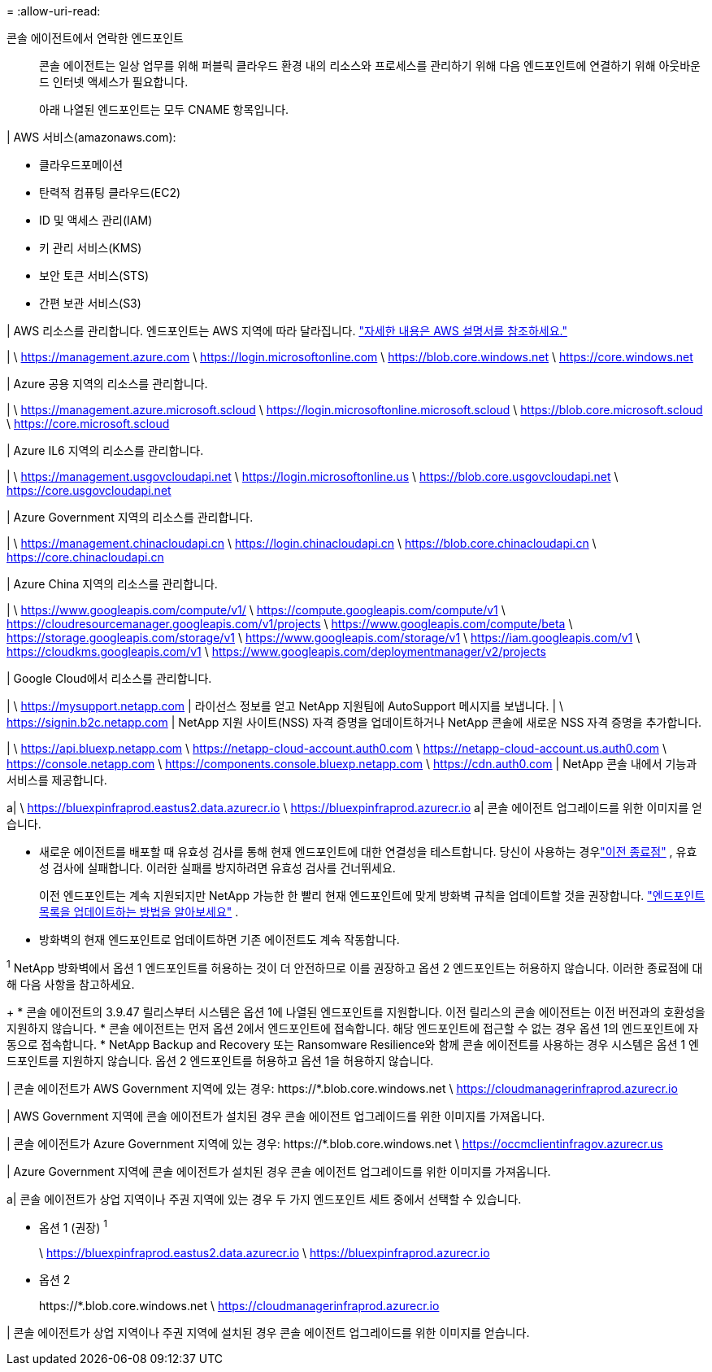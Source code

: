 = 
:allow-uri-read: 


콘솔 에이전트에서 연락한 엔드포인트:: 콘솔 에이전트는 일상 업무를 위해 퍼블릭 클라우드 환경 내의 리소스와 프로세스를 관리하기 위해 다음 엔드포인트에 연결하기 위해 아웃바운드 인터넷 액세스가 필요합니다.
+
--
아래 나열된 엔드포인트는 모두 CNAME 항목입니다.

--


| AWS 서비스(amazonaws.com):

* 클라우드포메이션
* 탄력적 컴퓨팅 클라우드(EC2)
* ID 및 액세스 관리(IAM)
* 키 관리 서비스(KMS)
* 보안 토큰 서비스(STS)
* 간편 보관 서비스(S3)


| AWS 리소스를 관리합니다.  엔드포인트는 AWS 지역에 따라 달라집니다. https://docs.aws.amazon.com/general/latest/gr/rande.html["자세한 내용은 AWS 설명서를 참조하세요."^]

| \ https://management.azure.com \ https://login.microsoftonline.com \ https://blob.core.windows.net \ https://core.windows.net

| Azure 공용 지역의 리소스를 관리합니다.

| \ https://management.azure.microsoft.scloud \ https://login.microsoftonline.microsoft.scloud \ https://blob.core.microsoft.scloud \ https://core.microsoft.scloud

| Azure IL6 지역의 리소스를 관리합니다.

| \ https://management.usgovcloudapi.net \ https://login.microsoftonline.us \ https://blob.core.usgovcloudapi.net \ https://core.usgovcloudapi.net

| Azure Government 지역의 리소스를 관리합니다.

| \ https://management.chinacloudapi.cn \ https://login.chinacloudapi.cn \ https://blob.core.chinacloudapi.cn \ https://core.chinacloudapi.cn

| Azure China 지역의 리소스를 관리합니다.

| \ https://www.googleapis.com/compute/v1/ \ https://compute.googleapis.com/compute/v1 \ https://cloudresourcemanager.googleapis.com/v1/projects \ https://www.googleapis.com/compute/beta \ https://storage.googleapis.com/storage/v1 \ https://www.googleapis.com/storage/v1 \ https://iam.googleapis.com/v1 \ https://cloudkms.googleapis.com/v1 \ https://www.googleapis.com/deploymentmanager/v2/projects

| Google Cloud에서 리소스를 관리합니다.

| \ https://mysupport.netapp.com | 라이선스 정보를 얻고 NetApp 지원팀에 AutoSupport 메시지를 보냅니다.  | \ https://signin.b2c.netapp.com | NetApp 지원 사이트(NSS) 자격 증명을 업데이트하거나 NetApp 콘솔에 새로운 NSS 자격 증명을 추가합니다.

| \ https://api.bluexp.netapp.com \ https://netapp-cloud-account.auth0.com \ https://netapp-cloud-account.us.auth0.com \ https://console.netapp.com \ https://components.console.bluexp.netapp.com \ https://cdn.auth0.com | NetApp 콘솔 내에서 기능과 서비스를 제공합니다.

a| \ https://bluexpinfraprod.eastus2.data.azurecr.io \ https://bluexpinfraprod.azurecr.io a| 콘솔 에이전트 업그레이드를 위한 이미지를 얻습니다.

* 새로운 에이전트를 배포할 때 유효성 검사를 통해 현재 엔드포인트에 대한 연결성을 테스트합니다.  당신이 사용하는 경우link:link:reference-networking-saas-console-previous.html["이전 종료점"] , 유효성 검사에 실패합니다.  이러한 실패를 방지하려면 유효성 검사를 건너뛰세요.
+
이전 엔드포인트는 계속 지원되지만 NetApp 가능한 한 빨리 현재 엔드포인트에 맞게 방화벽 규칙을 업데이트할 것을 권장합니다. link:reference-networking-saas-console-previous.html#update-endpoint-list["엔드포인트 목록을 업데이트하는 방법을 알아보세요"] .

* 방화벽의 현재 엔드포인트로 업데이트하면 기존 에이전트도 계속 작동합니다.


^1^ NetApp 방화벽에서 옵션 1 엔드포인트를 허용하는 것이 더 안전하므로 이를 권장하고 옵션 2 엔드포인트는 허용하지 않습니다.  이러한 종료점에 대해 다음 사항을 참고하세요.

+ * 콘솔 에이전트의 3.9.47 릴리스부터 시스템은 옵션 1에 나열된 엔드포인트를 지원합니다.  이전 릴리스의 콘솔 에이전트는 이전 버전과의 호환성을 지원하지 않습니다.  * 콘솔 에이전트는 먼저 옵션 2에서 엔드포인트에 접속합니다.  해당 엔드포인트에 접근할 수 없는 경우 옵션 1의 엔드포인트에 자동으로 접속합니다.  * NetApp Backup and Recovery 또는 Ransomware Resilience와 함께 콘솔 에이전트를 사용하는 경우 시스템은 옵션 1 엔드포인트를 지원하지 않습니다.  옵션 2 엔드포인트를 허용하고 옵션 1을 허용하지 않습니다.

| 콘솔 에이전트가 AWS Government 지역에 있는 경우: \https://*.blob.core.windows.net \ https://cloudmanagerinfraprod.azurecr.io

| AWS Government 지역에 콘솔 에이전트가 설치된 경우 콘솔 에이전트 업그레이드를 위한 이미지를 가져옵니다.

| 콘솔 에이전트가 Azure Government 지역에 있는 경우: \https://*.blob.core.windows.net \ https://occmclientinfragov.azurecr.us

| Azure Government 지역에 콘솔 에이전트가 설치된 경우 콘솔 에이전트 업그레이드를 위한 이미지를 가져옵니다.

a| 콘솔 에이전트가 상업 지역이나 주권 지역에 있는 경우 두 가지 엔드포인트 세트 중에서 선택할 수 있습니다.

* 옵션 1 (권장) ^1^
+
\ https://bluexpinfraprod.eastus2.data.azurecr.io \ https://bluexpinfraprod.azurecr.io

* 옵션 2
+
\https://*.blob.core.windows.net \ https://cloudmanagerinfraprod.azurecr.io



| 콘솔 에이전트가 상업 지역이나 주권 지역에 설치된 경우 콘솔 에이전트 업그레이드를 위한 이미지를 얻습니다.
